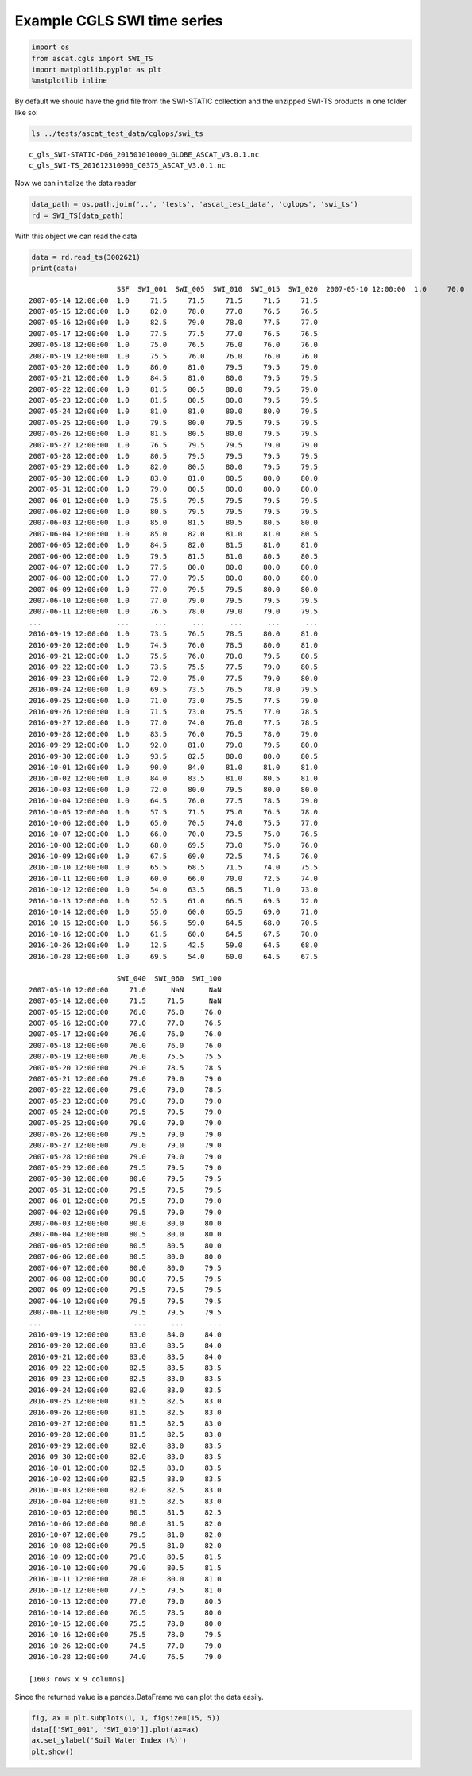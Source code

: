 
Example CGLS SWI time series
----------------------------

.. code:: ipython2

    import os
    from ascat.cgls import SWI_TS
    import matplotlib.pyplot as plt
    %matplotlib inline

By default we should have the grid file from the SWI-STATIC collection
and the unzipped SWI-TS products in one folder like so:

.. code:: ipython2

    ls ../tests/ascat_test_data/cglops/swi_ts


.. parsed-literal::

    c_gls_SWI-STATIC-DGG_201501010000_GLOBE_ASCAT_V3.0.1.nc
    c_gls_SWI-TS_201612310000_C0375_ASCAT_V3.0.1.nc


Now we can initialize the data reader

.. code:: ipython2

    data_path = os.path.join('..', 'tests', 'ascat_test_data', 'cglops', 'swi_ts')
    rd = SWI_TS(data_path)

With this object we can read the data

.. code:: ipython2

    data = rd.read_ts(3002621)
    print(data)


.. parsed-literal::

                         SSF  SWI_001  SWI_005  SWI_010  SWI_015  SWI_020  \
    2007-05-10 12:00:00  1.0     70.0     71.0     71.0     71.0     71.0   
    2007-05-14 12:00:00  1.0     71.5     71.5     71.5     71.5     71.5   
    2007-05-15 12:00:00  1.0     82.0     78.0     77.0     76.5     76.5   
    2007-05-16 12:00:00  1.0     82.5     79.0     78.0     77.5     77.0   
    2007-05-17 12:00:00  1.0     77.5     77.5     77.0     76.5     76.5   
    2007-05-18 12:00:00  1.0     75.0     76.5     76.0     76.0     76.0   
    2007-05-19 12:00:00  1.0     75.5     76.0     76.0     76.0     76.0   
    2007-05-20 12:00:00  1.0     86.0     81.0     79.5     79.5     79.0   
    2007-05-21 12:00:00  1.0     84.5     81.0     80.0     79.5     79.5   
    2007-05-22 12:00:00  1.0     81.5     80.5     80.0     79.5     79.0   
    2007-05-23 12:00:00  1.0     81.5     80.5     80.0     79.5     79.5   
    2007-05-24 12:00:00  1.0     81.0     81.0     80.0     80.0     79.5   
    2007-05-25 12:00:00  1.0     79.5     80.0     79.5     79.5     79.5   
    2007-05-26 12:00:00  1.0     81.5     80.5     80.0     79.5     79.5   
    2007-05-27 12:00:00  1.0     76.5     79.5     79.5     79.0     79.0   
    2007-05-28 12:00:00  1.0     80.5     79.5     79.5     79.5     79.5   
    2007-05-29 12:00:00  1.0     82.0     80.5     80.0     79.5     79.5   
    2007-05-30 12:00:00  1.0     83.0     81.0     80.5     80.0     80.0   
    2007-05-31 12:00:00  1.0     79.0     80.5     80.0     80.0     80.0   
    2007-06-01 12:00:00  1.0     75.5     79.5     79.5     79.5     79.5   
    2007-06-02 12:00:00  1.0     80.5     79.5     79.5     79.5     79.5   
    2007-06-03 12:00:00  1.0     85.0     81.5     80.5     80.5     80.0   
    2007-06-04 12:00:00  1.0     85.0     82.0     81.0     81.0     80.5   
    2007-06-05 12:00:00  1.0     84.5     82.0     81.5     81.0     81.0   
    2007-06-06 12:00:00  1.0     79.5     81.5     81.0     80.5     80.5   
    2007-06-07 12:00:00  1.0     77.5     80.0     80.0     80.0     80.0   
    2007-06-08 12:00:00  1.0     77.0     79.5     80.0     80.0     80.0   
    2007-06-09 12:00:00  1.0     77.0     79.5     79.5     80.0     80.0   
    2007-06-10 12:00:00  1.0     77.0     79.0     79.5     79.5     79.5   
    2007-06-11 12:00:00  1.0     76.5     78.0     79.0     79.0     79.5   
    ...                  ...      ...      ...      ...      ...      ...   
    2016-09-19 12:00:00  1.0     73.5     76.5     78.5     80.0     81.0   
    2016-09-20 12:00:00  1.0     74.5     76.0     78.5     80.0     81.0   
    2016-09-21 12:00:00  1.0     75.5     76.0     78.0     79.5     80.5   
    2016-09-22 12:00:00  1.0     73.5     75.5     77.5     79.0     80.5   
    2016-09-23 12:00:00  1.0     72.0     75.0     77.5     79.0     80.0   
    2016-09-24 12:00:00  1.0     69.5     73.5     76.5     78.0     79.5   
    2016-09-25 12:00:00  1.0     71.0     73.0     75.5     77.5     79.0   
    2016-09-26 12:00:00  1.0     71.5     73.0     75.5     77.0     78.5   
    2016-09-27 12:00:00  1.0     77.0     74.0     76.0     77.5     78.5   
    2016-09-28 12:00:00  1.0     83.5     76.0     76.5     78.0     79.0   
    2016-09-29 12:00:00  1.0     92.0     81.0     79.0     79.5     80.0   
    2016-09-30 12:00:00  1.0     93.5     82.5     80.0     80.0     80.5   
    2016-10-01 12:00:00  1.0     90.0     84.0     81.0     81.0     81.0   
    2016-10-02 12:00:00  1.0     84.0     83.5     81.0     80.5     81.0   
    2016-10-03 12:00:00  1.0     72.0     80.0     79.5     80.0     80.0   
    2016-10-04 12:00:00  1.0     64.5     76.0     77.5     78.5     79.0   
    2016-10-05 12:00:00  1.0     57.5     71.5     75.0     76.5     78.0   
    2016-10-06 12:00:00  1.0     65.0     70.5     74.0     75.5     77.0   
    2016-10-07 12:00:00  1.0     66.0     70.0     73.5     75.0     76.5   
    2016-10-08 12:00:00  1.0     68.0     69.5     73.0     75.0     76.0   
    2016-10-09 12:00:00  1.0     67.5     69.0     72.5     74.5     76.0   
    2016-10-10 12:00:00  1.0     65.5     68.5     71.5     74.0     75.5   
    2016-10-11 12:00:00  1.0     60.0     66.0     70.0     72.5     74.0   
    2016-10-12 12:00:00  1.0     54.0     63.5     68.5     71.0     73.0   
    2016-10-13 12:00:00  1.0     52.5     61.0     66.5     69.5     72.0   
    2016-10-14 12:00:00  1.0     55.0     60.0     65.5     69.0     71.0   
    2016-10-15 12:00:00  1.0     56.5     59.0     64.5     68.0     70.5   
    2016-10-16 12:00:00  1.0     61.5     60.0     64.5     67.5     70.0   
    2016-10-26 12:00:00  1.0     12.5     42.5     59.0     64.5     68.0   
    2016-10-28 12:00:00  1.0     69.5     54.0     60.0     64.5     67.5   
    
                         SWI_040  SWI_060  SWI_100  
    2007-05-10 12:00:00     71.0      NaN      NaN  
    2007-05-14 12:00:00     71.5     71.5      NaN  
    2007-05-15 12:00:00     76.0     76.0     76.0  
    2007-05-16 12:00:00     77.0     77.0     76.5  
    2007-05-17 12:00:00     76.0     76.0     76.0  
    2007-05-18 12:00:00     76.0     76.0     76.0  
    2007-05-19 12:00:00     76.0     75.5     75.5  
    2007-05-20 12:00:00     79.0     78.5     78.5  
    2007-05-21 12:00:00     79.0     79.0     79.0  
    2007-05-22 12:00:00     79.0     79.0     78.5  
    2007-05-23 12:00:00     79.0     79.0     79.0  
    2007-05-24 12:00:00     79.5     79.5     79.0  
    2007-05-25 12:00:00     79.0     79.0     79.0  
    2007-05-26 12:00:00     79.5     79.0     79.0  
    2007-05-27 12:00:00     79.0     79.0     79.0  
    2007-05-28 12:00:00     79.0     79.0     79.0  
    2007-05-29 12:00:00     79.5     79.5     79.0  
    2007-05-30 12:00:00     80.0     79.5     79.5  
    2007-05-31 12:00:00     79.5     79.5     79.5  
    2007-06-01 12:00:00     79.5     79.0     79.0  
    2007-06-02 12:00:00     79.5     79.0     79.0  
    2007-06-03 12:00:00     80.0     80.0     80.0  
    2007-06-04 12:00:00     80.5     80.0     80.0  
    2007-06-05 12:00:00     80.5     80.5     80.0  
    2007-06-06 12:00:00     80.5     80.0     80.0  
    2007-06-07 12:00:00     80.0     80.0     79.5  
    2007-06-08 12:00:00     80.0     79.5     79.5  
    2007-06-09 12:00:00     79.5     79.5     79.5  
    2007-06-10 12:00:00     79.5     79.5     79.5  
    2007-06-11 12:00:00     79.5     79.5     79.5  
    ...                      ...      ...      ...  
    2016-09-19 12:00:00     83.0     84.0     84.0  
    2016-09-20 12:00:00     83.0     83.5     84.0  
    2016-09-21 12:00:00     83.0     83.5     84.0  
    2016-09-22 12:00:00     82.5     83.5     83.5  
    2016-09-23 12:00:00     82.5     83.0     83.5  
    2016-09-24 12:00:00     82.0     83.0     83.5  
    2016-09-25 12:00:00     81.5     82.5     83.0  
    2016-09-26 12:00:00     81.5     82.5     83.0  
    2016-09-27 12:00:00     81.5     82.5     83.0  
    2016-09-28 12:00:00     81.5     82.5     83.0  
    2016-09-29 12:00:00     82.0     83.0     83.5  
    2016-09-30 12:00:00     82.0     83.0     83.5  
    2016-10-01 12:00:00     82.5     83.0     83.5  
    2016-10-02 12:00:00     82.5     83.0     83.5  
    2016-10-03 12:00:00     82.0     82.5     83.0  
    2016-10-04 12:00:00     81.5     82.5     83.0  
    2016-10-05 12:00:00     80.5     81.5     82.5  
    2016-10-06 12:00:00     80.0     81.5     82.0  
    2016-10-07 12:00:00     79.5     81.0     82.0  
    2016-10-08 12:00:00     79.5     81.0     82.0  
    2016-10-09 12:00:00     79.0     80.5     81.5  
    2016-10-10 12:00:00     79.0     80.5     81.5  
    2016-10-11 12:00:00     78.0     80.0     81.0  
    2016-10-12 12:00:00     77.5     79.5     81.0  
    2016-10-13 12:00:00     77.0     79.0     80.5  
    2016-10-14 12:00:00     76.5     78.5     80.0  
    2016-10-15 12:00:00     75.5     78.0     80.0  
    2016-10-16 12:00:00     75.5     78.0     79.5  
    2016-10-26 12:00:00     74.5     77.0     79.0  
    2016-10-28 12:00:00     74.0     76.5     79.0  
    
    [1603 rows x 9 columns]


Since the returned value is a pandas.DataFrame we can plot the data
easily.

.. code:: ipython2

    fig, ax = plt.subplots(1, 1, figsize=(15, 5))
    data[['SWI_001', 'SWI_010']].plot(ax=ax)
    ax.set_ylabel('Soil Water Index (%)')
    plt.show()



.. image:: read_cgls_swi_ts_files/read_cgls_swi_ts_9_0.png


